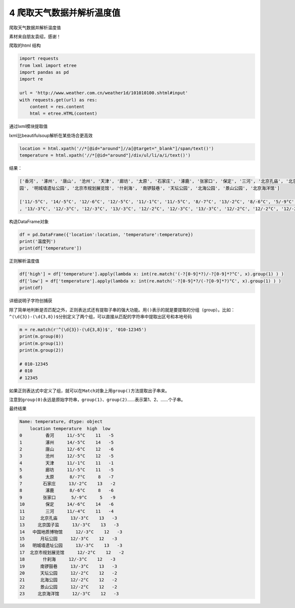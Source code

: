 4 爬取天气数据并解析温度值
--------------------------

爬取天气数据并解析温度值

素材来自朋友袁绍，感谢！

爬取的html 结构

.. figure:: ./img/1.png
   :alt: 

.. code:: python

    import requests
    from lxml import etree
    import pandas as pd
    import re

    url = 'http://www.weather.com.cn/weather1d/101010100.shtml#input'
    with requests.get(url) as res:
        content = res.content
        html = etree.HTML(content)

通过lxml模块提取值

lxml比beautifulsoup解析在某些场合更高效

.. code:: python

    location = html.xpath('//*[@id="around"]//a[@target="_blank"]/span/text()')
    temperature = html.xpath('//*[@id="around"]/div/ul/li/a/i/text()')

结果：

.. code:: python

    ['香河', '涿州', '唐山', '沧州', '天津', '廊坊', '太原', '石家庄', '涿鹿', '张家口', '保定', '三河', '北京孔庙', '北京国子监', '中国地质博物馆', '月坛公
    园', '明城墙遗址公园', '北京市规划展览馆', '什刹海', '南锣鼓巷', '天坛公园', '北海公园', '景山公园', '北京海洋馆']

    ['11/-5°C', '14/-5°C', '12/-6°C', '12/-5°C', '11/-1°C', '11/-5°C', '8/-7°C', '13/-2°C', '8/-6°C', '5/-9°C', '14/-6°C', '11/-4°C', '13/-3°C'
    , '13/-3°C', '12/-3°C', '12/-3°C', '13/-3°C', '12/-2°C', '12/-3°C', '13/-3°C', '12/-2°C', '12/-2°C', '12/-2°C', '12/-3°C']

构造DataFrame对象

.. code:: python

    df = pd.DataFrame({'location':location, 'temperature':temperature})
    print('温度列')
    print(df['temperature'])

正则解析温度值

.. code:: python

    df['high'] = df['temperature'].apply(lambda x: int(re.match('(-?[0-9]*?)/-?[0-9]*?°C', x).group(1) ) )
    df['low'] = df['temperature'].apply(lambda x: int(re.match('-?[0-9]*?/(-?[0-9]*?)°C', x).group(1) ) )
    print(df)

详细说明子字符创捕获

除了简单地判断是否匹配之外，正则表达式还有提取子串的强大功能。用\ ``()``\ 表示的就是要提取的分组（group）。比如：\ ``^(\d{3})-(\d{3,8})$``\ 分别定义了两个组，可以直接从匹配的字符串中提取出区号和本地号码

.. code:: python

    m = re.match(r'^(\d{3})-(\d{3,8})$', '010-12345')
    print(m.group(0))
    print(m.group(1))
    print(m.group(2))

    # 010-12345
    # 010
    # 12345

如果正则表达式中定义了组，就可以在\ ``Match``\ 对象上用\ ``group()``\ 方法提取出子串来。

注意到\ ``group(0)``\ 永远是原始字符串，\ ``group(1)``\ 、\ ``group(2)``\ ……表示第1、2、……个子串。

最终结果

.. code:: python

    Name: temperature, dtype: object
        location temperature  high  low
    0         香河     11/-5°C    11   -5
    1         涿州     14/-5°C    14   -5
    2         唐山     12/-6°C    12   -6
    3         沧州     12/-5°C    12   -5
    4         天津     11/-1°C    11   -1
    5         廊坊     11/-5°C    11   -5
    6         太原      8/-7°C     8   -7
    7        石家庄     13/-2°C    13   -2
    8         涿鹿      8/-6°C     8   -6
    9        张家口      5/-9°C     5   -9
    10        保定     14/-6°C    14   -6
    11        三河     11/-4°C    11   -4
    12      北京孔庙     13/-3°C    13   -3
    13     北京国子监     13/-3°C    13   -3
    14   中国地质博物馆     12/-3°C    12   -3
    15      月坛公园     12/-3°C    12   -3
    16   明城墙遗址公园     13/-3°C    13   -3
    17  北京市规划展览馆     12/-2°C    12   -2
    18       什刹海     12/-3°C    12   -3
    19      南锣鼓巷     13/-3°C    13   -3
    20      天坛公园     12/-2°C    12   -2
    21      北海公园     12/-2°C    12   -2
    22      景山公园     12/-2°C    12   -2
    23     北京海洋馆     12/-3°C    12   -3

